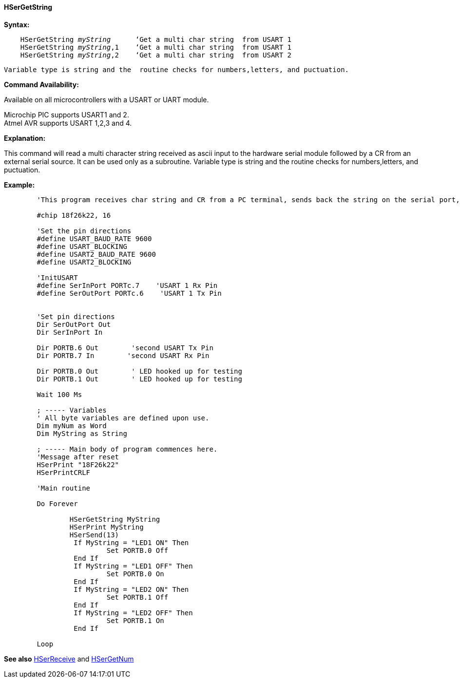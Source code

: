 ==== HSerGetString

*Syntax:*
[subs="quotes"]
----
    HSerGetString _myString_      ‘Get a multi char string  from USART 1
    HSerGetString _myString_,1    ‘Get a multi char string  from USART 1
    HSerGetString _myString_,2    ‘Get a multi char string  from USART 2
----
	Variable type is string and the  routine checks for numbers,letters, and puctuation.

*Command Availability:*

Available on all microcontrollers with a USART or UART module. +

Microchip PIC supports USART1 and 2. +
Atmel AVR supports USART 1,2,3 and 4.

*Explanation:*

This command will read a multi character string received as ascii input to the hardware serial module followed by a CR from an external serial source. It can be used only as a subroutine. Variable type is string and the  routine checks for numbers,letters, and puctuation.

*Example:*
----
	'This program receives char string and CR from a PC terminal, sends back the string on the serial port, and turns Led’s on off by command

	#chip 18f26k22, 16

	'Set the pin directions
	#define USART_BAUD_RATE 9600
	#define USART_BLOCKING
	#define USART2_BAUD_RATE 9600
	#define USART2_BLOCKING

	'InitUSART
	#define SerInPort PORTc.7    'USART 1 Rx Pin
	#define SerOutPort PORTc.6    'USART 1 Tx Pin


	'Set pin directions
	Dir SerOutPort Out
	Dir SerInPort In

	Dir PORTB.6 Out        'second USART Tx Pin
	Dir PORTB.7 In        'second USART Rx Pin

	Dir PORTB.0 Out        ' LED hooked up for testing
	Dir PORTB.1 Out        ' LED hooked up for testing

	Wait 100 Ms

	; ----- Variables
	' All byte variables are defined upon use.
	Dim myNum as Word
	Dim MyString as String

	; ----- Main body of program commences here.
	'Message after reset
	HSerPrint "18F26k22"
	HSerPrintCRLF

	'Main routine

	Do Forever

		HSerGetString MyString
		HSerPrint MyString
		HSerSend(13)
		 If MyString = "LED1 ON" Then
			 Set PORTB.0 Off
		 End If
		 If MyString = "LED1 OFF" Then
			 Set PORTB.0 On
		 End If
		 If MyString = "LED2 ON" Then
			 Set PORTB.1 Off
		 End If
		 If MyString = "LED2 OFF" Then
			 Set PORTB.1 On
		 End If

	Loop
----
*See also* <<_hserreceive,HSerReceive>> and <<_hsergetnum,HSerGetNum>>